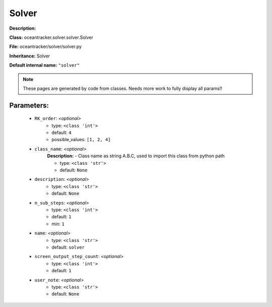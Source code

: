 #######
Solver
#######

**Description:** 

**Class:** oceantracker.solver.solver.Solver

**File:** oceantracker/solver/solver.py

**Inheritance:** Solver

**Default internal name:** ``"solver"``


.. note::

	These pages are generated by code from classes. Needs more work to fully display all params!!


Parameters:
************

	* ``RK_order``:  *<optional>*
		- type: ``<class 'int'>``
		- default: ``4``
		- possible_values: ``[1, 2, 4]``

	* ``class_name``:  *<optional>*
		**Description:** - Class name as string A.B.C, used to import this class from python path

		- type: ``<class 'str'>``
		- default: ``None``

	* ``description``:  *<optional>*
		- type: ``<class 'str'>``
		- default: ``None``

	* ``n_sub_steps``:  *<optional>*
		- type: ``<class 'int'>``
		- default: ``1``
		- min: ``1``

	* ``name``:  *<optional>*
		- type: ``<class 'str'>``
		- default: ``solver``

	* ``screen_output_step_count``:  *<optional>*
		- type: ``<class 'int'>``
		- default: ``1``

	* ``user_note``:  *<optional>*
		- type: ``<class 'str'>``
		- default: ``None``

